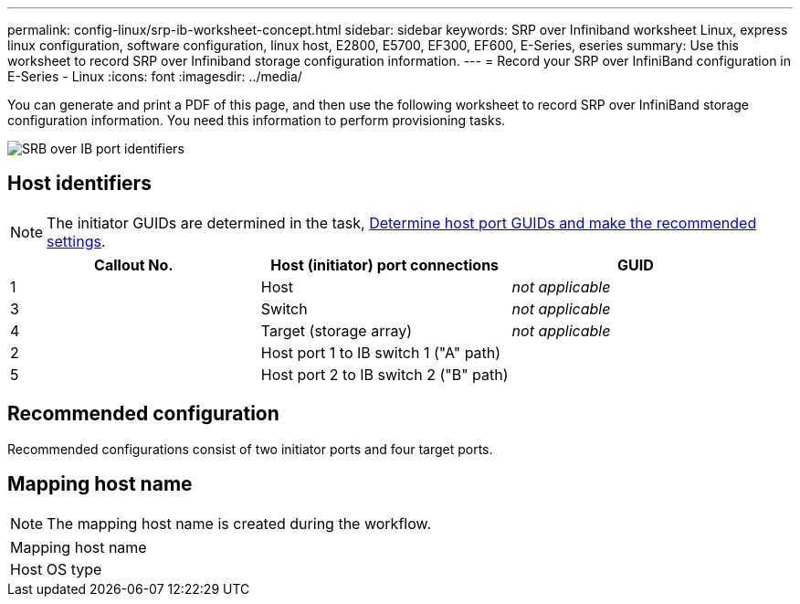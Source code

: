 ---
permalink: config-linux/srp-ib-worksheet-concept.html
sidebar: sidebar
keywords: SRP over Infiniband worksheet Linux, express linux configuration, software configuration, linux host, E2800, E5700, EF300, EF600, E-Series, eseries
summary: Use this worksheet to record SRP over Infiniband storage configuration information.
---
= Record your SRP over InfiniBand configuration in E-Series - Linux
:icons: font
:imagesdir: ../media/

[.lead]
You can generate and print a PDF of this page, and then use the following worksheet to record SRP over InfiniBand storage configuration information. You need this information to perform provisioning tasks.

image::../media/port_identifiers_ib_srp.gif["SRB over IB port identifiers"]

== Host identifiers

NOTE: The initiator GUIDs are determined in the task, xref:srp-ib-determine-host-port-guids-task.adoc[Determine host port GUIDs and make the recommended settings].

[options="header"]
|===
| Callout No.| Host (initiator) port connections| GUID
a|
1
a|
Host
a|
_not applicable_
a|
3
a|
Switch
a|
_not applicable_
a|
4
a|
Target (storage array)
a|
_not applicable_
a|
2
a|
Host port 1 to IB switch 1 ("A" path)
a|

a|
5
a|
Host port 2 to IB switch 2 ("B" path)
a|

|===

== Recommended configuration

Recommended configurations consist of two initiator ports and four target ports.

== Mapping host name

NOTE: The mapping host name is created during the workflow.

|===
a|
Mapping host name a|

a|
Host OS type
a|

a|
|===
